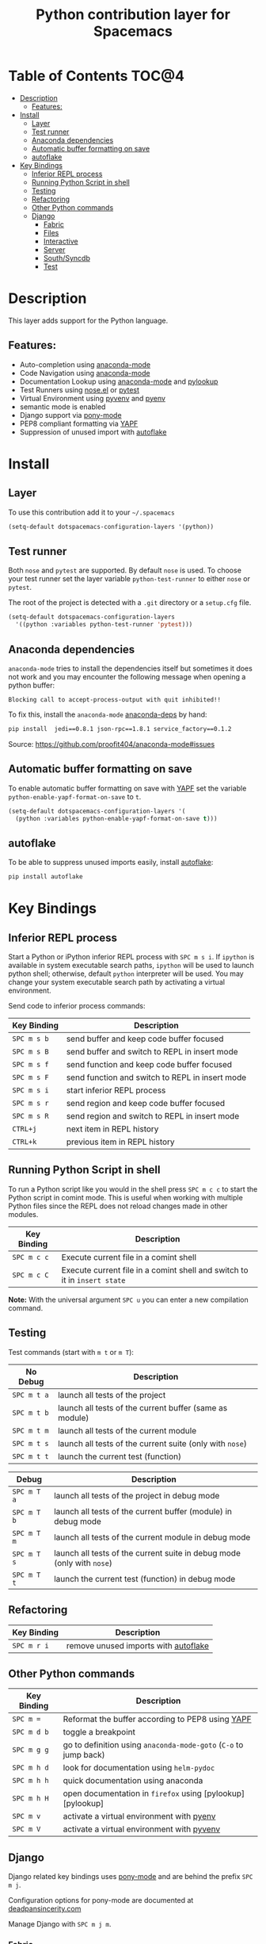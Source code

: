 #+TITLE: Python contribution layer for Spacemacs

[[file:img/python.png]] [[file:img/django.png]]

* Table of Contents                                                   :TOC@4:
 - [[#description][Description]]
     - [[#features][Features:]]
 - [[#install][Install]]
     - [[#layer][Layer]]
     - [[#test-runner][Test runner]]
     - [[#anaconda-dependencies][Anaconda dependencies]]
     - [[#automatic-buffer-formatting-on-save][Automatic buffer formatting on save]]
     - [[#autoflake][autoflake]]
 - [[#key-bindings][Key Bindings]]
     - [[#inferior-repl-process][Inferior REPL process]]
     - [[#running-python-script-in-shell][Running Python Script in shell]]
     - [[#testing][Testing]]
     - [[#refactoring][Refactoring]]
     - [[#other-python-commands][Other Python commands]]
     - [[#django][Django]]
         - [[#fabric][Fabric]]
         - [[#files][Files]]
         - [[#interactive][Interactive]]
         - [[#server][Server]]
         - [[#southsyncdb][South/Syncdb]]
         - [[#test][Test]]

* Description

This layer adds support for the Python language.

** Features:
- Auto-completion using [[https://github.com/proofit404/anaconda-mode][anaconda-mode]] 
- Code Navigation using  [[https://github.com/proofit404/anaconda-mode][anaconda-mode]] 
- Documentation Lookup using  [[https://github.com/proofit404/anaconda-mode][anaconda-mode]]  and [[https://github.com/tsgates/pylookup][pylookup]]
- Test Runners using [[https://github.com/syl20bnr/nose.el][nose.el]] or [[https://github.com/ionrock/pytest-el][pytest]]
- Virtual Environment using  [[https://github.com/jorgenschaefer/pyvenv][pyvenv]] and [[https://github.com/yyuu/pyenv][pyenv]]
- semantic mode is enabled
- Django support via [[https://github.com/davidmiller/pony-mode][pony-mode]]
- PEP8 compliant formatting via [[https://github.com/google/yapf][YAPF]]
- Suppression of unused import with [[https://github.com/myint/autoflake][autoflake]]

* Install

** Layer

To use this contribution add it to your =~/.spacemacs=

#+BEGIN_SRC emacs-lisp
  (setq-default dotspacemacs-configuration-layers '(python))
#+END_SRC

** Test runner

Both =nose= and =pytest= are supported. By default =nose= is used.
To choose your test runner set the layer variable =python-test-runner= to
either =nose= or =pytest=.

The root of the project is detected with a =.git= directory or a =setup.cfg= file.

#+BEGIN_SRC emacs-lisp
(setq-default dotspacemacs-configuration-layers
  '((python :variables python-test-runner 'pytest)))
#+END_SRC

** Anaconda dependencies

=anaconda-mode= tries to install the dependencies itself but sometimes
it does not work and you may encounter the following message when
opening a python buffer:
#+begin_src 
    Blocking call to accept-process-output with quit inhibited!!
#+end_src

To fix this, install the =anaconda-mode= [[https://github.com/proofit404/anaconda-mode/blob/master/requirements.txt][anaconda-deps]] by hand:

#+begin_src sh
    pip install  jedi==0.8.1 json-rpc==1.8.1 service_factory==0.1.2
#+end_src

Source: https://github.com/proofit404/anaconda-mode#issues

** Automatic buffer formatting on save

To enable automatic buffer formatting on save with  [[https://github.com/google/yapf][YAPF]] set the variable
=python-enable-yapf-format-on-save= to =t=.

#+BEGIN_SRC emacs-lisp
  (setq-default dotspacemacs-configuration-layers '(
    (python :variables python-enable-yapf-format-on-save t)))
#+END_SRC

** autoflake

To be able to suppress unused imports easily, install [[https://github.com/myint/autoflake][autoflake]]:

#+BEGIN_SRC sh
  pip install autoflake
#+END_SRC

* Key Bindings

** Inferior REPL process

Start a Python or iPython inferior REPL process with ~SPC m s i~.
If =ipython= is available in system executable search paths, =ipython=
will be used to launch python shell; otherwise, default =python=
interpreter will be used.  You may change your system executable
search path by activating a virtual environment.

Send code to inferior process commands:

| Key Binding | Description                                     |
|-------------+-------------------------------------------------|
| ~SPC m s b~ | send buffer and keep code buffer focused        |
| ~SPC m s B~ | send buffer and switch to REPL in insert mode   |
| ~SPC m s f~ | send function and keep code buffer focused      |
| ~SPC m s F~ | send function and switch to REPL in insert mode |
| ~SPC m s i~ | start inferior REPL process                     |
| ~SPC m s r~ | send region and keep code buffer focused        |
| ~SPC m s R~ | send region and switch to REPL in insert mode   |
| ~CTRL+j~    | next item in REPL history                       |
| ~CTRL+k~    | previous item in REPL history                   |

** Running Python Script in shell

To run a Python script like you would in the shell press ~SPC m c c~
to start the Python script in comint mode. This is useful when working with
multiple Python files since the REPL does not reload changes made in other
modules.

| Key Binding | Description                                                               |
|-------------+---------------------------------------------------------------------------|
| ~SPC m c c~ | Execute current file in a comint shell                                    |
| ~SPC m c C~ | Execute current file in a comint shell and switch to it in =insert state= |

*Note:* With the universal argument ~SPC u~ you can enter a new
compilation command.

** Testing

Test commands (start with ~m t~ or ~m T~):

| No Debug    | Description                                              |
|-------------+----------------------------------------------------------|
| ~SPC m t a~ | launch all tests of the project                          |
| ~SPC m t b~ | launch all tests of the current buffer (same as module)  |
| ~SPC m t m~ | launch all tests of the current module                   |
| ~SPC m t s~ | launch all tests of the current suite (only with =nose=) |
| ~SPC m t t~ | launch the current test (function)                       |

| Debug       | Description                                                            |
|-------------+------------------------------------------------------------------------|
| ~SPC m T a~ | launch all tests of the project in debug mode                          |
| ~SPC m T b~ | launch all tests of the current buffer (module) in debug mode          |
| ~SPC m T m~ | launch all tests of the current module in debug mode                   |
| ~SPC m T s~ | launch all tests of the current suite in debug mode (only with =nose=) |
| ~SPC m T t~ | launch the current test (function) in debug mode                       |

** Refactoring

| Key Binding | Description                          |
|-------------+--------------------------------------|
| ~SPC m r i~ | remove unused imports with [[https://github.com/myint/autoflake][autoflake]] |

** Other Python commands

| Key Binding | Description                                                      |
|-------------+------------------------------------------------------------------|
| ~SPC m =~   | Reformat the buffer according to PEP8 using  [[https://github.com/google/yapf][YAPF]]                |
| ~SPC m d b~ | toggle a breakpoint                                              |
| ~SPC m g g~ | go to definition using =anaconda-mode-goto= (~C-o~ to jump back) |
| ~SPC m h d~ | look for documentation using =helm-pydoc=                        |
| ~SPC m h h~ | quick documentation using anaconda                               |
| ~SPC m h H~ | open documentation in =firefox= using [pylookup][pylookup]       |
| ~SPC m v~   | activate a virtual environment with [[https://github.com/yyuu/pyenv][pyenv]]                        |
| ~SPC m V~   | activate a virtual environment with  [[https://github.com/jorgenschaefer/pyvenv][pyvenv]]                      |

** Django

Django related key bindings uses  [[https://github.com/davidmiller/pony-mode][pony-mode]] and are behind the prefix ~SPC m j~.

Configuration options for pony-mode are documented at
[[http://www.deadpansincerity.com/docs/pony/configuration.html][deadpansincerity.com]]

Manage Django with ~SPC m j m~.

*** Fabric

| Key Binding   | Description                      |
|---------------+----------------------------------|
| ~SPC m j a f~ | Run a fabric command             |
| ~SPC m j a d~ | Deploy project with =fab deploy= |

*** Files

| Key Binding   | Description                                                   |
|---------------+---------------------------------------------------------------|
| ~SPC m j f s~ | Open the =settings.py= for this project                       |
| ~SPC m j f c~ | Interactively display a setting value in the minibuffer       |
| ~SPC m j f t~ | Jump to template at point                                     |
| ~SPC m j f r~ | Jump to the view file that the URL resolves to (experimental) |

*** Interactive

| Key Binding   | Description                                                                                                                                                                                                        |
|---------------+--------------------------------------------------------------------------------------------------------------------------------------------------------------------------------------------------------------------|
| ~SPC m j i d~ | Run interpreter for this project's default database as an inferior process                                                                                                                                         |
| ~SPC m j i s~ | Open a Python shell with the current pony project's context loaded. If the project has the django_extras package installed, then use the excellent =shell_plus= command. Otherwise, fall back to =manage.py shell= |

*** Server

| Key Binding   | Description                                                       |
|---------------+-------------------------------------------------------------------|
| ~SPC m j r d~ | Stop the dev server                                               |
| ~SPC m j r o~ | Open a tab at the dev server                                      |
| ~SPC m j r r~ | Restart the dev server (works better with django_extras/werkzeug) |
| ~SPC m j r u~ | Start or open the dev server                                      |
| ~SPC m j r t~ | Open a second server with a "throwaway" host/port                 |

*** South/Syncdb

| Key Binding   | Description                                |
|---------------+--------------------------------------------|
| ~SPC m j s c~ | Convert an existing app to south           |
| ~SPC m j s h~ | Create migration for modification          |
| ~SPC m j s i~ | Run the initial south migration for an app |
| ~SPC m j s m~ | Migrate an app                             |
| ~SPC m j s s~ | Run syncdb on the current project          |

*** Test

| Key Binding   | Description                                                      |
|---------------+------------------------------------------------------------------|
| ~SPC m j t d~ | Move down the traceback one level                                |
| ~SPC m j t e~ | Go to the file and line of the last stack trace in a test buffer |
| ~SPC m j t o~ | Open the file in a traceback at the line specified               |
| ~SPC m j t t~ | Run the test(s) given by =command=                               |
| ~SPC m j t u~ | Move up the traceback one level                                  |
